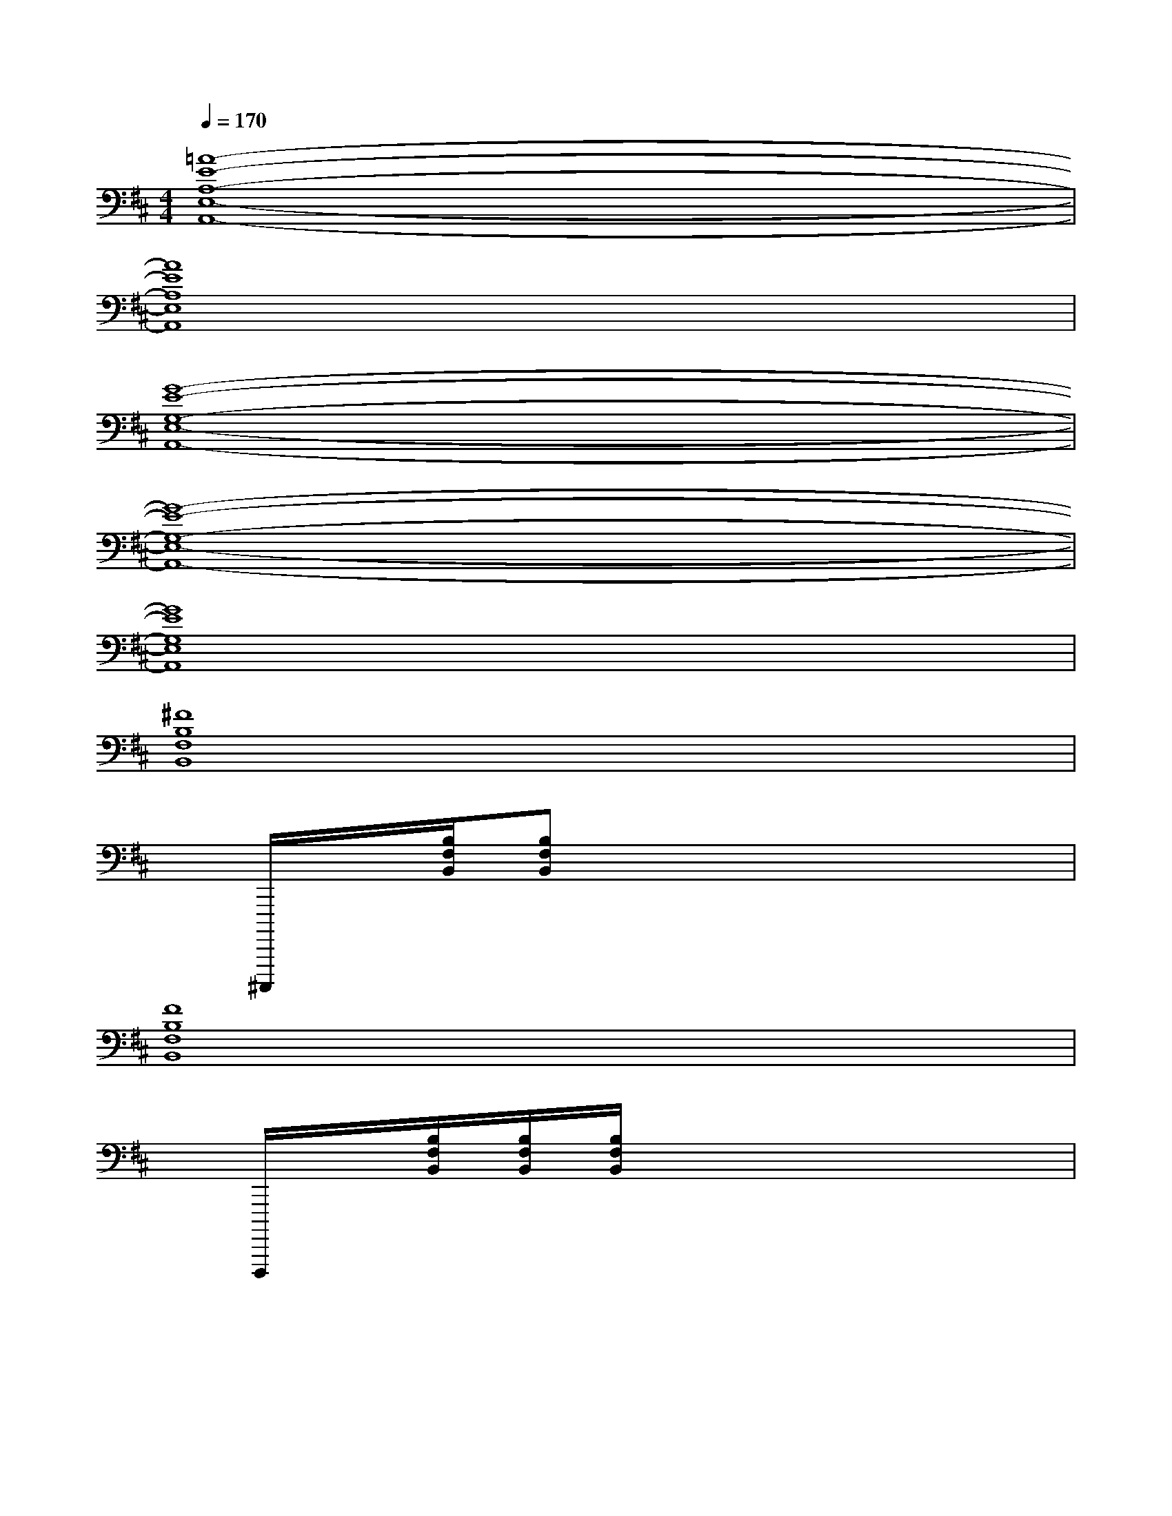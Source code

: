 X:1
T:
M:4/4
L:1/8
Q:1/4=170
K:D%2sharps
V:1
[=A8-E8-A,8-E,8-A,,8-]|
[A8E8A,8E,8A,,8]|
[G8-E8-G,8-E,8-A,,8-]|
[G8-E8-G,8-E,8-A,,8-]|
[G8E8G,8E,8A,,8]|
[^F8B,8F,8B,,8]|
x/2^C,,,,,/2x/2[B,/2F,/2B,,/2][B,F,B,,]x4x|
[F8B,8F,8B,,8]|
x/2F,,,,,/2x/2[B,/2F,/2B,,/2][B,/2F,/2B,,/2][B,/2F,/2B,,/2]x4x|
x/2[B,/2B,,/2C,,,,,/2][B,/2B,,/2][B,/2B,,/2C,,,,,/2][B,2F,2B,,2]x/2[B,/2B,,/2D,,,,,/2C,,,,,/2][B,/2B,,/2][B,/2B,,/2D,,,,,/2C,,,,,/2][B,2F,2B,,2]|
[B,/2B,,/2][C/2C,/2C,,,,,/2][C/2C,/2][C/2B,/2C,/2B,,/2C,,,,,/2][C2B,2F,2C,2B,,2]x/2[C/2C,/2D,,,,,/2C,,,,,/2][C/2C,/2][C/2B,/2C,/2B,,/2D,,,,,/2C,,,,,/2][C2B,2F,2C,2B,,2]|
[C/2C,/2][=F/2=F,/2E,,,,,/2C,,,,,/2][=F/2=F,/2][=F/2B,/2=F,/2B,,/2C,,,,,/2][=F2B,2^F,2=F,2B,,2]x/2[=F/2=F,/2E,,,,,/2D,,,,,/2][=F/2=F,/2][=F/2B,/2=F,/2B,,/2D,,,,,/2][=F2B,2^F,2=F,2B,,2]|
[=F/2=F,/2][^F/2F,/2D,,,,,/2C,,,,,/2][F/2F,/2][F/2B,/2F,/2B,,/2C,,,,,/2][F2B,2F,2B,,2]x/2[F/2F,/2D,,,,,/2C,,,,,/2][F/2F,/2][F/2B,/2F,/2B,,/2D,,,,,/2C,,,,,/2][F2B,2F,2B,,2]|
x/2[=F/2B,/2=F,/2B,,/2][=F/2=F,/2]C,,,,,/2[=F2B,2^F,2=F,2B,,2]x/2[=F/2B,/2=F,/2B,,/2][=F/2=F,/2][E,,,,,/2C,,,,,/2][=F2B,2^F,2=F,2B,,2]|
x/2[E/2B,/2G,/2B,,/2][E/2G,/2]C,,,,,/2[E2B,2G,2^F,2B,,2]x/2[E/2B,/2G,/2B,,/2][E/2G,/2]C,,,,,/2[E2B,2G,2F,2B,,2]|
x/2[D/2B,/2F,/2B,,/2][D/2F,/2]C,,,,,/2[D2B,2F,2B,,2]x/2[D/2B,/2F,/2B,,/2][D/2F,/2]C,,,,,/2[D2B,2F,2B,,2]